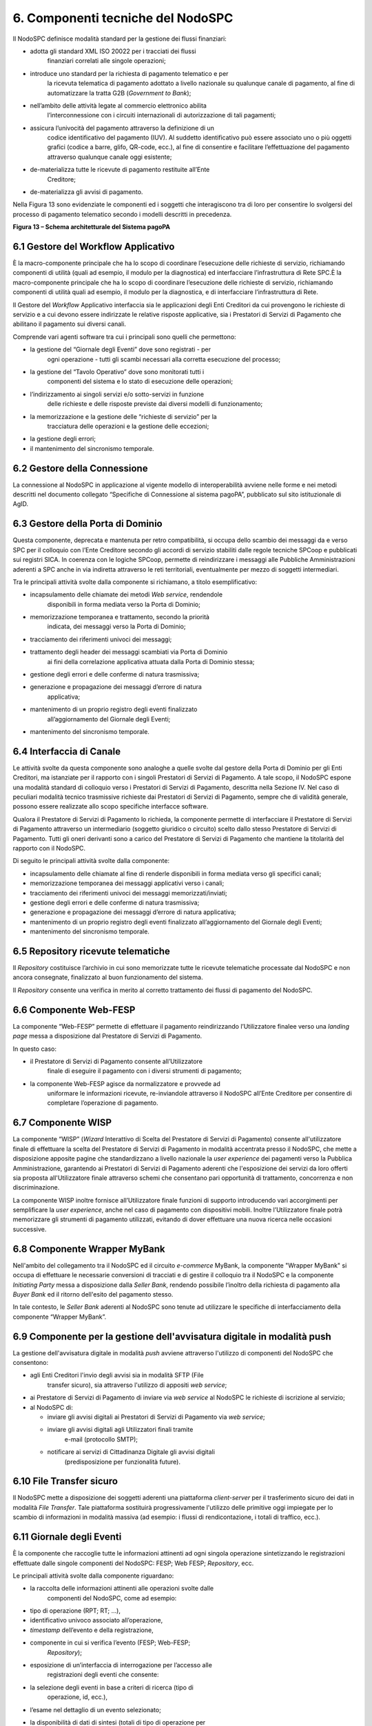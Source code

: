 6. Componenti tecniche del NodoSPC
==================================

Il NodoSPC definisce modalità standard per la gestione dei flussi
finanziari:

-  adotta gli standard XML ISO 20022 per i tracciati dei flussi
      finanziari correlati alle singole operazioni;

-  introduce uno standard per la richiesta di pagamento telematico e per
      la ricevuta telematica di pagamento adottato a livello nazionale
      su qualunque canale di pagamento, al fine di automatizzare la
      tratta G2B (*Government to Bank*);

-  nell’ambito delle attività legate al commercio elettronico abilita
      l’interconnessione con i circuiti internazionali di autorizzazione
      di tali pagamenti;

-  assicura l’univocità del pagamento attraverso la definizione di un
      codice identificativo del pagamento (IUV). Al suddetto
      identificativo può essere associato uno o più oggetti grafici
      (codice a barre, glifo, QR-code, ecc.), al fine di consentire e
      facilitare l’effettuazione del pagamento attraverso qualunque
      canale oggi esistente;

-  de-materializza tutte le ricevute di pagamento restituite all’Ente
      Creditore;

-  de-materializza gli avvisi di pagamento.

Nella Figura 13 sono evidenziate le componenti ed i soggetti che
interagiscono tra di loro per consentire lo svolgersi del processo di
pagamento telematico secondo i modelli descritti in precedenza.

|image0|

**Figura 13 – Schema architetturale del Sistema pagoPA**

6.1 Gestore del Workflow Applicativo
------------------------------------

È la macro-componente principale che ha lo scopo di coordinare
l’esecuzione delle richieste di servizio, richiamando componenti di
utilità (quali ad esempio, il modulo per la diagnostica) ed
interfacciare l’infrastruttura di Rete SPC.È la macro-componente
principale che ha lo scopo di coordinare l’esecuzione delle richieste di
servizio, richiamando componenti di utilità quali ad esempio, il modulo
per la diagnostica, e di interfacciare l’infrastruttura di Rete.

Il Gestore del *Workflow* Applicativo interfaccia sia le applicazioni
degli Enti Creditori da cui provengono le richieste di servizio e a cui
devono essere indirizzate le relative risposte applicative, sia i
Prestatori di Servizi di Pagamento che abilitano il pagamento sui
diversi canali.

Comprende vari agenti software tra cui i principali sono quelli che
permettono:

-  la gestione del “Giornale degli Eventi” dove sono registrati - per
      ogni operazione - tutti gli scambi necessari alla corretta
      esecuzione del processo;

-  la gestione del “Tavolo Operativo” dove sono monitorati tutti i
      componenti del sistema e lo stato di esecuzione delle operazioni;

-  l’indirizzamento ai singoli servizi e/o sotto-servizi in funzione
      delle richieste e delle risposte previste dai diversi modelli di
      funzionamento;

-  la memorizzazione e la gestione delle “richieste di servizio” per la
      tracciatura delle operazioni e la gestione delle eccezioni;

-  la gestione degli errori;

-  il mantenimento del sincronismo temporale.

6.2 Gestore della Connessione
-----------------------------

La connessione al NodoSPC in applicazione al vigente modello di
interoperabilità avviene nelle forme e nei metodi descritti nel
documento collegato “Specifiche di Connessione al sistema pagoPA”,
pubblicato sul sito istituzionale di AgID.

6.3 Gestore della Porta di Dominio
----------------------------------

Questa componente, deprecata e mantenuta per retro compatibilità, si
occupa dello scambio dei messaggi da e verso SPC per il colloquio con
l’Ente Creditore secondo gli accordi di servizio stabiliti dalle regole
tecniche SPCoop e pubblicati sui registri SICA. In coerenza con le
logiche SPCoop, permette di reindirizzare i messaggi alle Pubbliche
Amministrazioni aderenti a SPC anche in via indiretta attraverso le reti
territoriali, eventualmente per mezzo di soggetti intermediari.

Tra le principali attività svolte dalla componente si richiamano, a
titolo esemplificativo:

-  incapsulamento delle chiamate dei metodi *Web service*, rendendole
      disponibili in forma mediata verso la Porta di Dominio;

-  memorizzazione temporanea e trattamento, secondo la priorità
      indicata, dei messaggi verso la Porta di Dominio;

-  tracciamento dei riferimenti univoci dei messaggi;

-  trattamento degli header dei messaggi scambiati via Porta di Dominio
      ai fini della correlazione applicativa attuata dalla Porta di
      Dominio stessa;

-  gestione degli errori e delle conferme di natura trasmissiva;

-  generazione e propagazione dei messaggi d’errore di natura
      applicativa;

-  mantenimento di un proprio registro degli eventi finalizzato
      all’aggiornamento del Giornale degli Eventi;

-  mantenimento del sincronismo temporale.

6.4 Interfaccia di Canale
-------------------------

Le attività svolte da questa componente sono analoghe a quelle svolte
dal gestore della Porta di Dominio per gli Enti Creditori, ma istanziate
per il rapporto con i singoli Prestatori di Servizi di Pagamento. A tale
scopo, il NodoSPC espone una modalità standard di colloquio verso i
Prestatori di Servizi di Pagamento, descritta nella Sezione IV. Nel caso
di peculiari modalità tecnico trasmissive richieste dai Prestatori di
Servizi di Pagamento, sempre che di validità generale, possono essere
realizzate allo scopo specifiche interfacce software.

Qualora il Prestatore di Servizi di Pagamento lo richieda, la componente
permette di interfacciare il Prestatore di Servizi di Pagamento
attraverso un intermediario (soggetto giuridico o circuito) scelto dallo
stesso Prestatore di Servizi di Pagamento. Tutti gli oneri derivanti
sono a carico del Prestatore di Servizi di Pagamento che mantiene la
titolarità del rapporto con il NodoSPC.

Di seguito le principali attività svolte dalla componente:

-  incapsulamento delle chiamate al fine di renderle disponibili in
   forma mediata verso gli specifici canali;

-  memorizzazione temporanea dei messaggi applicativi verso i canali;

-  tracciamento dei riferimenti univoci dei messaggi
   memorizzati/inviati;

-  gestione degli errori e delle conferme di natura trasmissiva;

-  generazione e propagazione dei messaggi d’errore di natura
   applicativa;

-  mantenimento di un proprio registro degli eventi finalizzato
   all’aggiornamento del Giornale degli Eventi;

-  mantenimento del sincronismo temporale.

6.5 Repository ricevute telematiche
-----------------------------------

Il *Repository* costituisce l’archivio in cui sono memorizzate tutte le
ricevute telematiche processate dal NodoSPC e non ancora consegnate,
finalizzato al buon funzionamento del sistema.

Il *Repository* consente una verifica in merito al corretto trattamento
dei flussi di pagamento del NodoSPC.

6.6 Componente Web-FESP
-----------------------

La componente “Web-FESP” permette di effettuare il pagamento
reindirizzando l’Utilizzatore finalee verso una *landing page* messa a
disposizione dal Prestatore di Servizi di Pagamento.

In questo caso:

-  il Prestatore di Servizi di Pagamento consente all’Utilizzatore
      finale di eseguire il pagamento con i diversi strumenti di
      pagamento;

-  la componente Web-FESP agisce da normalizzatore e provvede ad
      uniformare le informazioni ricevute, re-inviandole attraverso il
      NodoSPC all’Ente Creditore per consentire di completare
      l’operazione di pagamento.

6.7 Componente WISP
-------------------

La componente “WISP” (*Wizard* Interattivo di Scelta del Prestatore di
Servizi di Pagamento) consente all'utilizzatore finale di effettuare la
scelta del Prestatore di Servizi di Pagamento in modalità accentrata
presso il NodoSPC, che mette a disposizione apposite pagine che
standardizzano a livello nazionale la *user experience* dei pagamenti
verso la Pubblica Amministrazione, garantendo ai Prestatori di Servizi
di Pagamento aderenti che l'esposizione dei servizi da loro offerti sia
proposta all'Utilizzatore finale attraverso schemi che consentano pari
opportunità di trattamento, concorrenza e non discriminazione.

La componente WISP inoltre fornisce all’Utilizzatore finale funzioni di
supporto introducendo vari accorgimenti per semplificare la *user
experience*, anche nel caso di pagamento con dispositivi mobili. Inoltre
l’Utilizzatore finale potrà memorizzare gli strumenti di pagamento
utilizzati, evitando di dover effettuare una nuova ricerca nelle
occasioni successive.

6.8 Componente Wrapper MyBank
-----------------------------

Nell'ambito del collegamento tra il NodoSPC ed il circuito *e-commerce*
MyBank, la componente "Wrapper MyBank" si occupa di effettuare le
necessarie conversioni di tracciati e di gestire il colloquio tra il
NodoSPC e la componente *Initiating Party* messa a disposizione dalla
*Seller Bank*, rendendo possibile l’inoltro della richiesta di pagamento
alla *Buyer Bank* ed il ritorno dell'esito del pagamento stesso.

In tale contesto, le *Seller Bank* aderenti al NodoSPC sono tenute ad
utilizzare le specifiche di interfacciamento della componente “Wrapper
MyBank”.

6.9 Componente per la gestione dell'avvisatura digitale in modalità push
------------------------------------------------------------------------

La gestione dell'avvisatura digitale in modalità *push* avviene
attraverso l'utilizzo di componenti del NodoSPC che consentono:

-  agli Enti Creditori l'invio degli avvisi sia in modalità SFTP (File
      transfer sicuro), sia attraverso l'utilizzo di appositi *web
      service*;

-  ai Prestatore di Servizi di Pagamento di inviare via *web service* al
   NodoSPC le richieste di iscrizione al servizio;

-  al NodoSPC di:

   -  inviare gli avvisi digitali ai Prestatori di Servizi di Pagamento
      via *web service*;

   -  inviare gli avvisi digitali agli Utilizzatori finali tramite
         e-mail (protocollo SMTP);

   -  notificare ai servizi di Cittadinanza Digitale gli avvisi digitali
         (predisposizione per funzionalità future).

6.10 File Transfer sicuro
-------------------------

Il NodoSPC mette a disposizione dei soggetti aderenti una piattaforma
*client-server* per il trasferimento sicuro dei dati in modalità *File
Transfer*. Tale piattaforma sostituirà progressivamente l'utilizzo delle
primitive oggi impiegate per lo scambio di informazioni in modalità
massiva (ad esempio: i flussi di rendicontazione, i totali di traffico,
ecc.).

6.11 Giornale degli Eventi
--------------------------

È la componente che raccoglie tutte le informazioni attinenti ad ogni
singola operazione sintetizzando le registrazioni effettuate dalle
singole componenti del NodoSPC: FESP; Web FESP; *Repository*, ecc.

Le principali attività svolte dalla componente riguardano:

-  la raccolta delle informazioni attinenti alle operazioni svolte dalle
      componenti del NodoSPC, come ad esempio:

-  tipo di operazione (RPT; RT; …),

-  identificativo univoco associato all’operazione,

-  *timestamp* dell’evento e della registrazione,

-  componente in cui si verifica l’evento (FESP; Web-FESP;
      *Repository*);

-  esposizione di un’interfaccia di interrogazione per l’accesso alle
      registrazioni degli eventi che consente:

-  la selezione degli eventi in base a criteri di ricerca (tipo di
      operazione, id, ecc.),

-  l’esame nel dettaglio di un evento selezionato;

-  la disponibilità di dati di sintesi (totali di tipo di operazione per
      stato, per intervallo temporale, ecc.).

6.12 Componenti di utilità
--------------------------

Le componenti di utilità rappresentano un insieme di componenti “di
servizio” invocate, in base alle necessità, dal *Workflow* Applicativo
per svolgere ruoli informativi specifici e utilizzabili da più servizi
applicativi all'interno del NodoSPC:

-  traduttore XML: struttura e assembla i messaggi XML dei servizi;

-  modulo crittografia: cifra/decifra informazioni e gestisce i
      certificati crittografici;

-  modulo diagnostico: effettua controlli di natura sintattica e alcuni
      controlli semantici.

Ognuna delle componenti di utilità, oltre ad attività specifiche alla
propria funzione, svolge le attività di interfacciamento ed integrazione
con il gestore del *Workflow* Applicativo.

6.13 Sistema di monitoring
--------------------------

Il sistema di *monitoring* svolge attività di controllo complessivo per
quanto attiene alle tematiche di monitoraggio. Tale componente deve
essere considerata come una entità logica indipendente, con un proprio
*workflow* specifico e proprie regole di funzionamento, in grado,
quindi, di verificare malfunzionamenti e condizioni di errore di
qualsiasi altro modulo.

Nel sistema di *monitoring* è allocata la funzione di *throttling* che
limita l’utilizzo del Sistema pagoPA oltre le possibilità di carico da
cui possa conseguire il verificarsi di disservizi generali. Tale
funzionalità viene innescata automaticamente nel caso in cui un Ente
Creditore tenti di avviare, nell’unità di tempo, un numero di operazioni
di pagamento superiori ai fabbisogni da esso stesso dichiarati. Le
regole di *throttling* sono indicate nel documento “\ *Indicatori di
qualità per i Soggetti Aderenti*\ ” pubblicato sul sito istituzionale
dell’Agenzia per l’Italia Digitale.

6.14 Sistema di Gestione del Tavolo Operativo
---------------------------------------------

Il sistema ha lo scopo di fornire il supporto necessario alle attività
del Tavolo Operativo, monitorando le altre componenti applicative e
avendo accesso alle informazioni relative ad ogni richiesta di
intervento.

Fra le funzioni di supporto al Tavolo operativo è messo a disposizione
un sistema di *Interactive Voice Response* (IVR, Risposta Vocale
Interattiva) per istradare le chiamate vocali, integrato a un sistema di
*trouble-ticketing* per tracciare tutte le attività di assistenza.

6.15 Controlli
--------------

Tutti i flussi/dati scambiati e previsti dai Servizi di Nodo devono
risultare conformi agli Standard di Servizio.

Qualora fosse riscontrata una mancata conformità a detti Standard di
Servizio, il soggetto ricevente ha l’obbligo:

-  di bloccare l’esecuzione del relativo flusso elaborativo e di
      trattamento dei dati;

-  rendere disponibile un’evidenza dello stato del flusso a fronte di
      una eventuale situazione di blocco del flusso stesso.

6.16 Servizi applicativi opzionali
----------------------------------

Rientrano in questa tipologia le funzioni che il Servizio mette a
disposizione dei soggetti appartenenti al Dominio e che possono da
questi essere utilizzate nell’ambito dello svolgimento delle proprie
attività.

6.16.1 Totali di traffico
~~~~~~~~~~~~~~~~~~~~~~~~~

Il servizio di quadratura dei flussi di traffico mette a disposizione
dei soggetti appartenenti al Dominio che ne facciano richiesta, un
flusso periodico relativo a tutte le interazioni (RPT e RT) transitate
attraverso il NodoSPC e di stretta pertinenza del singolo richiedente.

Il NodoSPC mette a disposizione dell’Ente Creditore e del Prestatore di
Servizi di Pagamento gli strumenti per la ricezione di tali flussi.

Il periodo temporale durante il quale saranno disponibili i flussi
relativi ai “Totali di Traffico” non potrà superare i 10 giorni di
calendario e sarà comunque pubblicato sul sito dell’Agenzia per l’Italia
Digitale.

.. |image0| image:: media_ComponentiTecnicheNodo/media/image1.png
   :width: 5.51181in
   :height: 3.85849in
